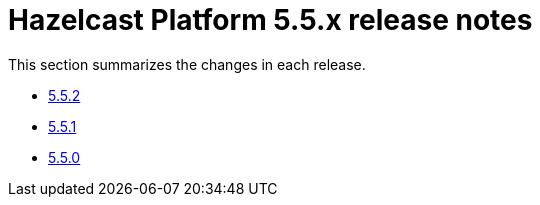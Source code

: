 = Hazelcast Platform 5.5.x release notes

This section summarizes the changes in each release.

* xref:release-notes:5-5-2.adoc[5.5.2]
* xref:release-notes:5-5-1.adoc[5.5.1]
* xref:release-notes:5-5-0.adoc[5.5.0]
